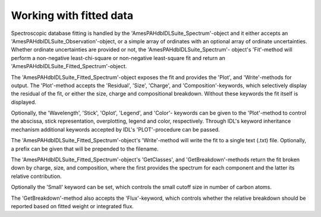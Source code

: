 
Working with fitted data
===========================

Spectroscopic database fitting is handled by the
'AmesPAHdbIDLSuite_Spectrum'-object and it either accepts an
'AmesPAHdbIDLSuite_Observation'-object, or a simple array of ordinates
with an optional array of ordinate uncertainties. Whether ordinate
uncertainties are provided or not, the 'AmesPAHdbIDLSuite_Spectrum'-
object's 'Fit'-method will perform a non-negative least-chi-square or
non-negative least-square fit and return an
'AmesPAHdbIDLSuite_Fitted_Spectrum'-object.

.. tabs::

    .. code-tab:: idl

        fit = spectrum->Fit(intensity, uncertainty)

    .. code-tab:: python

        # Placeholder

The 'AmesPAHdbIDLSuite_Fitted_Spectrum'-object exposes the fit and
provides the 'Plot', and 'Write'-methods for output. The 'Plot'-method
accepts the 'Residual', 'Size', 'Charge', and 'Composition'-keywords,
which selectively display the residual of the fit, or either the size,
charge and compositional breakdown. Without these keywords the fit
itself is displayed.

.. tabs::

    .. code-tab:: idl

        fit->Plot,/Charge

    .. code-tab:: python

        # Placeholder

Optionally, the 'Wavelength', 'Stick', 'Oplot', 'Legend', and 'Color'-
keywords can be given to the 'Plot'-method to control the abscissa,
stick representation, overplotting, legend and color, respectively.
Through IDL's keyword inheritance mechanism additional keywords
accepted by IDL's 'PLOT'-procedure can be passed.

.. tabs::

    .. code-tab:: idl

        fit->Plot,/Size,/Wavelength,XTITLE=[2.5,15],/XSTYLE

    .. code-tab:: python

        # Placeholder

The 'AmesPAHdbIDLSuite_Fitted_Spectrum'-object's 'Write'-method will
write the fit to a single text (.txt) file. Optionally, a prefix can
be given that will be prepended to the filename.

.. tabs::

    .. code-tab:: idl

        fit->Write,'myPrefix'

    .. code-tab:: python

        # Placeholder

The 'AmesPAHdbIDLSuite_Fitted_Spectrum'-object's 'GetClasses', and
'GetBreakdown'-methods return the fit broken down by charge, size,
and composition, where the first provides the spectrum for each
component and the latter its relative contribution.

.. tabs::

    .. code-tab:: idl

        classes = fit->getClasses()

        breakdown = fit->getBreakdown()

    .. code-tab:: python

        # Placeholder

Optionally the 'Small' keyword can be set, which controls the small
cutoff size in number of carbon atoms.

.. tabs::

    .. code-tab:: idl

        classes = fit->getClasses(Small=20L)

    .. code-tab:: python

        # Placeholder

The 'GetBreakdown'-method also accepts the 'Flux'-keyword, which
controls whether the relative breakdown should be reported based on
fitted weight or integrated flux.

.. tabs::

    .. code-tab:: idl

        breakdown = fit->getBreakdown(/Flux)

    .. code-tab:: python

        # Placeholder
